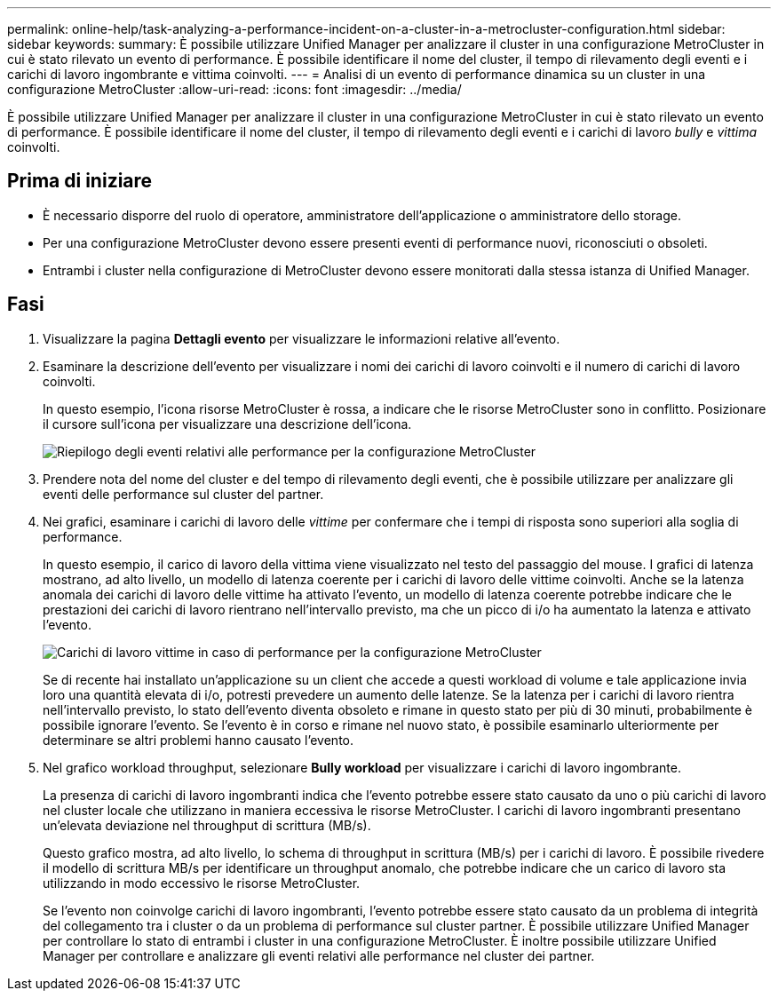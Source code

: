 ---
permalink: online-help/task-analyzing-a-performance-incident-on-a-cluster-in-a-metrocluster-configuration.html 
sidebar: sidebar 
keywords:  
summary: È possibile utilizzare Unified Manager per analizzare il cluster in una configurazione MetroCluster in cui è stato rilevato un evento di performance. È possibile identificare il nome del cluster, il tempo di rilevamento degli eventi e i carichi di lavoro ingombrante e vittima coinvolti. 
---
= Analisi di un evento di performance dinamica su un cluster in una configurazione MetroCluster
:allow-uri-read: 
:icons: font
:imagesdir: ../media/


[role="lead"]
È possibile utilizzare Unified Manager per analizzare il cluster in una configurazione MetroCluster in cui è stato rilevato un evento di performance. È possibile identificare il nome del cluster, il tempo di rilevamento degli eventi e i carichi di lavoro _bully_ e _vittima_ coinvolti.



== Prima di iniziare

* È necessario disporre del ruolo di operatore, amministratore dell'applicazione o amministratore dello storage.
* Per una configurazione MetroCluster devono essere presenti eventi di performance nuovi, riconosciuti o obsoleti.
* Entrambi i cluster nella configurazione di MetroCluster devono essere monitorati dalla stessa istanza di Unified Manager.




== Fasi

. Visualizzare la pagina *Dettagli evento* per visualizzare le informazioni relative all'evento.
. Esaminare la descrizione dell'evento per visualizzare i nomi dei carichi di lavoro coinvolti e il numero di carichi di lavoro coinvolti.
+
In questo esempio, l'icona risorse MetroCluster è rossa, a indicare che le risorse MetroCluster sono in conflitto. Posizionare il cursore sull'icona per visualizzare una descrizione dell'icona.

+
image::../media/opm-mcc-incident-summary-png.gif[Riepilogo degli eventi relativi alle performance per la configurazione MetroCluster]

. Prendere nota del nome del cluster e del tempo di rilevamento degli eventi, che è possibile utilizzare per analizzare gli eventi delle performance sul cluster del partner.
. Nei grafici, esaminare i carichi di lavoro delle _vittime_ per confermare che i tempi di risposta sono superiori alla soglia di performance.
+
In questo esempio, il carico di lavoro della vittima viene visualizzato nel testo del passaggio del mouse. I grafici di latenza mostrano, ad alto livello, un modello di latenza coerente per i carichi di lavoro delle vittime coinvolti. Anche se la latenza anomala dei carichi di lavoro delle vittime ha attivato l'evento, un modello di latenza coerente potrebbe indicare che le prestazioni dei carichi di lavoro rientrano nell'intervallo previsto, ma che un picco di i/o ha aumentato la latenza e attivato l'evento.

+
image::../media/opm-mcc-incident-victim-workloads-png.gif[Carichi di lavoro vittime in caso di performance per la configurazione MetroCluster]

+
Se di recente hai installato un'applicazione su un client che accede a questi workload di volume e tale applicazione invia loro una quantità elevata di i/o, potresti prevedere un aumento delle latenze. Se la latenza per i carichi di lavoro rientra nell'intervallo previsto, lo stato dell'evento diventa obsoleto e rimane in questo stato per più di 30 minuti, probabilmente è possibile ignorare l'evento. Se l'evento è in corso e rimane nel nuovo stato, è possibile esaminarlo ulteriormente per determinare se altri problemi hanno causato l'evento.

. Nel grafico workload throughput, selezionare *Bully workload* per visualizzare i carichi di lavoro ingombrante.
+
La presenza di carichi di lavoro ingombranti indica che l'evento potrebbe essere stato causato da uno o più carichi di lavoro nel cluster locale che utilizzano in maniera eccessiva le risorse MetroCluster. I carichi di lavoro ingombranti presentano un'elevata deviazione nel throughput di scrittura (MB/s).

+
Questo grafico mostra, ad alto livello, lo schema di throughput in scrittura (MB/s) per i carichi di lavoro. È possibile rivedere il modello di scrittura MB/s per identificare un throughput anomalo, che potrebbe indicare che un carico di lavoro sta utilizzando in modo eccessivo le risorse MetroCluster.

+
Se l'evento non coinvolge carichi di lavoro ingombranti, l'evento potrebbe essere stato causato da un problema di integrità del collegamento tra i cluster o da un problema di performance sul cluster partner. È possibile utilizzare Unified Manager per controllare lo stato di entrambi i cluster in una configurazione MetroCluster. È inoltre possibile utilizzare Unified Manager per controllare e analizzare gli eventi relativi alle performance nel cluster dei partner.


